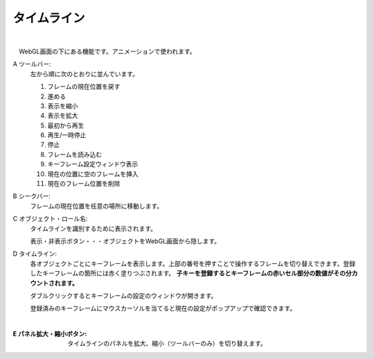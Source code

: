 .. index:: タイムライン（画面の構成）

####################################
タイムライン
####################################

.. image:: ../img/screen_timeline.png
    :align: center

|


　WebGL画面の下にある機能です。アニメーションで使われます。


A ツールバー:
    左から順に次のとおりに並んでいます。
    
    1. フレームの現在位置を戻す
    2. 進める
    3. 表示を縮小
    4. 表示を拡大
    5. 最初から再生
    6. 再生/一時停止
    7. 停止
    8. フレームを読み込む
    9. キーフレーム設定ウィンドウ表示
    10. 現在の位置に空のフレームを挿入
    11. 現在のフレーム位置を削除

B シークバー:
    フレームの現在位置を任意の場所に移動します。

C オブジェクト・ロール名:
    タイムラインを識別するために表示されます。

    | 表示・非表示ボタン・・・オブジェクトをWebGL画面から隠します。

D  タイムライン:
    各オブジェクトごとにキーフレームを表示します。上部の番号を押すことで操作するフレームを切り替えできます。登録したキーフレームの箇所には赤く塗りつぶされます。 **子キーを登録するとキーフレームの赤いセル部分の数値がその分カウントされます。**

    ダブルクリックするとキーフレームの設定のウィンドウが開きます。
    
    登録済みのキーフレームにマウスカーソルを当てると現在の設定がポップアップで確認できます。

    .. image:: ../img/screen_timeline02.png
        :align: center
    
    |


:E  パネル拡大・縮小ボタン:
    タイムラインのパネルを拡大、縮小（ツールバーのみ）を切り替えます。

